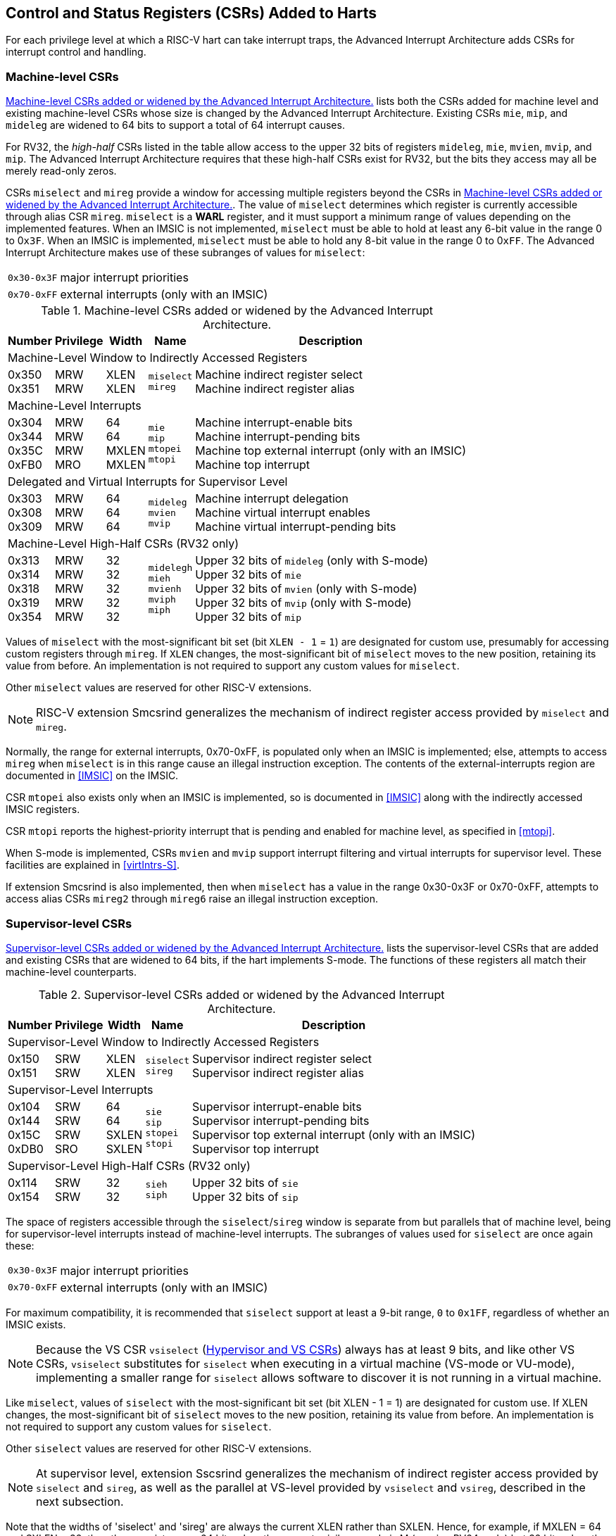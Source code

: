 [[CSRs]]
== Control and Status Registers (CSRs) Added to Harts

For each privilege level at which a RISC-V hart can take interrupt traps, the
Advanced Interrupt Architecture adds CSRs for interrupt control and
handling.

=== Machine-level CSRs

<<CSRs-M>> lists both the CSRs added for machine
level and existing machine-level CSRs whose size is changed by the
Advanced Interrupt Architecture. Existing CSRs `mie`, `mip`, and `mideleg` are widened to 64 bits to support a total of 64 interrupt causes.

For RV32, the _high-half_ CSRs listed in the table allow access to the
upper 32 bits of registers `mideleg`, `mie`, `mvien`, `mvip`, and `mip`. The Advanced Interrupt Architecture requires that these high-half CSRs exist for RV32, but the bits they access may all be merely read-only zeros.

CSRs `miselect` and `mireg` provide a window for accessing multiple registers beyond the CSRs in <<CSRs-M>>. The value of `miselect` determines which
register is currently accessible through alias CSR `mireg`. `miselect` is a *WARL* register, and it must support a minimum range of values depending on the implemented features. When an IMSIC is not implemented, `miselect` must be able to hold at least any 6-bit value in the range 0 to 0``x3F``. When an IMSIC is implemented, `miselect` must be able to hold any 8-bit value in the range 0 to 0``xFF``.
The Advanced Interrupt Architecture makes use
of these subranges of values for `miselect`:

[%autowidth,align="center",float="center",cols=">,<",grid=none,frame=none]
|===
|`0x30-0x3F`| major interrupt priorities
|`0x70-0xFF`| external interrupts (only with an IMSIC)
|===

[[CSRs-M]]
.Machine-level CSRs added or widened by the Advanced Interrupt Architecture.
[%autowidth,float="center",align="center",cols="^,^,^,<,<",options="header"]
|===
|Number |Privilege |Width |Name |Description
5+|Machine-Level Window to Indirectly Accessed Registers
|0x350 +
0x351 |MRW +
MRW |XLEN +
XLEN |`miselect` +
`mireg` |Machine indirect register select +
Machine indirect register alias
5+|Machine-Level Interrupts
|0x304 +
0x344 +
0x35C +
0xFB0 |MRW +
MRW +
MRW +
MRO |64 +
64 +
MXLEN +
MXLEN |`mie` +
`mip` +
`mtopei` +
`mtopi` |Machine interrupt-enable bits +
Machine interrupt-pending bits +
Machine top external interrupt (only with an IMSIC) +
Machine top interrupt
5+|Delegated and Virtual Interrupts for Supervisor Level
|0x303 +
0x308 +
0x309 |MRW +
MRW +
MRW |64 +
64 +
64 |`mideleg` +
`mvien` +
`mvip` |Machine interrupt delegation +
Machine virtual interrupt enables +
Machine virtual interrupt-pending bits
5+|Machine-Level High-Half CSRs (RV32 only)
|0x313 +
0x314 +
0x318 +
0x319 +
0x354|MRW +
MRW +
MRW +
MRW +
MRW |32 +
32 +
32 +
32 +
32 |`midelegh` +
`mieh` +
`mvienh` +
`mviph` +
`miph` |Upper 32 bits of `mideleg` (only with S-mode) +
Upper 32 bits of `mie` +
Upper 32 bits of `mvien` (only with S-mode) +
Upper 32 bits of `mvip` (only with S-mode) +
Upper 32 bits of `mip`
|===

Values of `miselect` with the most-significant bit set (bit
`XLEN - 1` = `1`) are designated for custom use,
presumably for accessing custom registers through `mireg`. If `XLEN` changes, the
most-significant bit of `miselect` moves to the new position, retaining its value
from before. An implementation is not required to support any custom
values for `miselect`.

Other `miselect` values are reserved for other RISC-V extensions.

[NOTE]
====
RISC-V extension Smcsrind generalizes the mechanism of
indirect register access provided by `miselect` and `mireg`.
====

Normally, the range for external interrupts, 0x70-0xFF, is populated only when
an IMSIC is implemented; else, attempts to access `mireg` when `miselect` is in this range
cause an illegal instruction exception. The contents of the
external-interrupts region are documented in
<<IMSIC>> on the IMSIC.

CSR `mtopei` also exists only when an IMSIC is implemented, so is documented in
<<IMSIC>> along with the indirectly accessed IMSIC
registers.

CSR `mtopi` reports the highest-priority interrupt that is pending and enabled
for machine level, as specified in <<mtopi>>.

When S-mode is implemented, CSRs `mvien` and `mvip` support interrupt filtering and
virtual interrupts for supervisor level. These facilities are explained
in <<virtIntrs-S>>.

If extension Smcsrind is also implemented, then when `miselect` has a value in the
range 0x30-0x3F
or 0x70-0xFF, attempts to access alias CSRs `mireg2` through `mireg6` raise an illegal
instruction exception.

=== Supervisor-level CSRs

<<CSRs-S>> lists the supervisor-level CSRs that are
added and existing CSRs that are widened to 64 bits, if the hart
implements S-mode. The functions of these registers all match their
machine-level counterparts.
[[CSRs-S]]
.Supervisor-level CSRs added or widened by the Advanced Interrupt Architecture.
[%autowidth,float="center",align="center",cols="^,^,^,<,<",options="header"]
|===
|Number |Privilege |Width |Name |Description
5+|Supervisor-Level Window to Indirectly Accessed Registers
|0x150 +
0x151 |SRW +
SRW |XLEN +
XLEN |`siselect` +
`sireg` |Supervisor indirect register select +
Supervisor indirect register alias
5+|Supervisor-Level Interrupts
|0x104 +
0x144 +
0x15C +
0xDB0 |SRW +
SRW +
SRW +
SRO |64 +
64 +
SXLEN +
SXLEN |`sie` +
`sip` +
`stopei` +
`stopi` |Supervisor interrupt-enable bits +
Supervisor interrupt-pending bits +
Supervisor top external interrupt (only with an IMSIC) +
Supervisor top interrupt
5+|Supervisor-Level High-Half CSRs (RV32 only)
|0x114 +
0x154 |SRW +
SRW |32 +
32|`sieh` +
`siph` |Upper 32 bits of `sie` +
Upper 32 bits of `sip`
|===

The space of registers accessible through the `siselect`/`sireg` window is separate from
but parallels that of machine level, being for supervisor-level
interrupts instead of machine-level interrupts.
The subranges of values used for `siselect` are once again these:

[%autowidth,align="center",float="center",cols=">,<",grid=none,frame=none]
|===
|`0x30-0x3F` |major interrupt priorities
|`0x70-0xFF` |external interrupts (only with an IMSIC)
|===

For maximum compatibility, it is recommended that `siselect` support at least a
9-bit range, `0` to `0x1FF`, regardless of whether an IMSIC exists.

[NOTE]
====
Because the VS CSR `vsiselect` (<<hypervisor-vs-csrs>>) always has at
least 9 bits, and like other VS CSRs, `vsiselect` substitutes for `siselect` when executing in
a virtual machine (VS-mode or VU-mode), implementing a smaller range for
`siselect` allows software to discover it is not running in a virtual machine.
====

Like `miselect`, values of `siselect` with the most-significant bit set (bit
XLEN - 1 = 1) are designated for custom use.
If XLEN changes, the most-significant bit of `siselect` moves to the new position,
retaining its value from before. An implementation is not required to
support any custom values for `siselect`.

Other `siselect` values are reserved for other RISC-V extensions.

[NOTE]
====
At supervisor level, extension Sscsrind generalizes the mechanism
of indirect register access provided by `siselect` and `sireg`,
as well as the parallel at VS-level provided by `vsiselect` and `vsireg`,
described in the next subsection.
====

Note that the widths of 'siselect' and 'sireg' are always the current XLEN rather than
SXLEN. Hence, for example, if MXLEN = 64 and SXLEN = 32, then these
registers are 64 bits when the current privilege mode is M (running RV64
code) but 32 bits when the privilege mode is S (RV32 code).

CSR `stopei` is described with the IMSIC in <<IMSIC>>.

Register `stopi` reports the highest-priority interrupt that is pending and
enabled for supervisor level, as specified in
<<stopi>>.

If extension Sscsrind is also implemented, then when `siselect` has a value in the range `0x30-0x3F` or `0x70-0xFF`, attempts to access alias CSRs `sireg2` through `sireg6` raise an illegal instruction exception (unless executing in a virtual machine, covered in the next section).

[[hypervisor-vs-csrs]]
=== Hypervisor and VS CSRs

If a hart implements the H extension,
then the hypervisor and VS CSRs listed in <<CSRs-hypervisor>> are also either added or widened to 64 bits.

The new hypervisor CSRs in the table (`hvien`, `hvictl` , `hviprio1`, and `hviprio2`) augment `hvip` for injecting interrupts into VS level. The use of these registers is covered in <<VSLevel>> on interrupts for virtual machines.

The new VS CSRs (`vsiselect`, `vsireg`, `vstopei`, and `vstopi`) all match supervisor CSRs, and substitute for those supervisor CSRs when executing in a virtual machine (in VS-mode or VU-mode).

CSR `vsiselect` is required to support at least a 9-bit range of `0` to `0x1FF`, whether or not an IMSIC is implemented. As with `siselect`, values of `vsiselect` with the most-significant bit set (bit XLEN - 1 = 1) are designated for custom use. If XLEN changes, the most-significant bit
of `vsiselect` moves to the new position, retaining its value from before.

Like `siselect` and `sireg`, the widths of `vsiselect` and `vsireg` are always the current XLEN rather than VSXLEN. Hence, for example, if HSXLEN = 64 and VSXLEN = 32, then these registers are 64 bits when accessed by a hypervisor in HS-mode (running RV64 code) but 32 bits for a guest OS in VS-mode (RV32 code).

[[CSRs-hypervisor]]
.Hypervisor and VS CSRs added or widened by the Advanced Interrupt Architecture. (Parameter HSXLEN is just another name for SXLEN for hypervisor-extended S-mode).
[float="center",align="center",cols="^2,^2,^2,<2,<7",options="header"]
|===
|Number |Privilege |Width |Name |Description
5+|Delegated and Virtual Interrupts, Interrupt Priorities, for VS Level

|0x603 +
0x608 +
0x609 +
0x645 +
0x646 +
0x647 |HRW +
HRW +
HRW +
HRW +
HRW +
HRW|64 +
64 +
HSXLEN +
64 +
64 +
64 |`hideleg` +
`hvien` +
`hvictl` +
`hvip` +
`hviprio1` +
`hviprio2` |Hypervisor interrupt delegation +
Hypervisor virtual interrupt enables +
Hypervisor virtual interrupt control +
Hypervisor virtual interrupt-pending bits +
Hypervisor VS-level interrupt priorities +
Hypervisor VS-level interrupt priorities
5+|VS-Level Window to Indirectly Accessed Registers
|0x250 +
0x251 |HRW +
HRW |XLEN +
XLEN |`vsiselect` +
`vsireg` |Virtual supervisor indirect register select +
Virtual supervisor indirect register alias
5+|VS-Level Interrupts
|0x204 +
0x244 +
0x25C +
&nbsp; +
0xEB0 |HRW +
HRW +
HRW +
&nbsp; +
HRO |64 +
64 +
VSXLEN +
&nbsp; +
VSXLEN |`vsie` +
`vsip` +
`vstopei` +
&nbsp; +
`vstopi` |Virtual supervisor interrupt-enable bits +
Virtual supervisor interrupt-pending bits +
Virtual supervisor top external interrupt +
 (only with an IMSIC) +
Virtual supervisor top interrupt
5+|Hypervisor and VS-Level High-Half CSRs (RV32 only)
|0x613 +
0x618 +
0x655 +
0x656 +
0x657 +
0x214 +
0x254 |HRW +
HRW +
HRW +
HRW +
HRW +
HRW +
HRW |32 +
32 +
32 +
32 +
32 +
32 +
32 |`hidelegh` +
`hvienh` +
`hviph` +
`hviprio1h` +
`hviprio2h` +
`vsieh` +
`vsiph` |Upper 32 bits of `hideleg` +
Upper 32 bits of `hvien` +
Upper 32 bits of `hvip` +
Upper 32 bits of `hviprio1` +
Upper 32 bits of `hviprio2` +
Upper 32 bits of `vsie` +
Upper 32 bits of `vsip`
|===

The space of registers selectable by `vsiselect` is more limited than for machine and supervisor levels:

[%autowidth,align="center",float="center",cols=">,<",grid=none,frame=none]
|===
|`0x030-0x03F`| inaccessible
|`0x070-0x0FF`| external interrupts (IMSIC only), or inaccessible
|===

Other `vsiselect` values are reserved for other RISC-V extensions.

For alias CSRs `sireg` and `vsireg`, the H extension's usual rules for when to raise a virtual instruction exception (based on whether an instruction is _HS-qualified_) are not applicable. The rules given in this section for `sireg` and `vsireg` apply instead, unless overridden by the requirements of <<CSRs-stateen>>, which take precedence over this section
when extension Smstateen is also implemented.

A virtual instruction exception is raised for attempts from VS-mode or
VU-mode to directly access `vsireg`, or attempts from VU-mode to access `sireg`.

When `vsiselect` has the number of an _inaccessible_ register, attempts from M-mode or HS-mode to access `vsireg` raise an illegal instruction exception, and attempts from VS-mode to access `sireg` (really `vsireg`) raise a virtual instruction exception.

[NOTE]
====
Requiring a range of 0-0x1FF for `vsiselect`, even though most or all of the space is reserved or inaccessible, permits a hypervisor to emulate indirectly
accessed registers in the implemented range, including registers that
are not currently defined but may be standardized in the future.
====

The indirectly accessed registers for external interrupts (numbers 0x70-0xFF)
are accessible only when field VGEIN of `hstatus` is the number of an implemented guest external interrupt, not zero. If VGEIN is not the number of an implemented guest external interrupt (including the case when no IMSIC
is implemented), then all indirect register numbers in the ranges 0x030-0x03F and 0x070-0x0FF designate an inaccessible register at VS level.

Along the same lines, when `hstatus.VGEIN` is not the number of an implemented
guest external interrupt, attempts from M-mode or HS-mode to access CSR `vstopei` raise an illegal instruction exception, and attempts from VS-mode to
access `stopei` raise a virtual instruction exception.

If extension Sscsrind is also implemented, then when `vsiselect` has a value in the range 0x30-0x3F or 0x70-0xFF, attempts from M-mode or HS-mode to access alias CSRs `vsireg2` through `vsireg6` raise an illegal instruction exception, and attempts from VS-mode to access `sireg2` through `sireg6` raise a virtual instruction exception.

=== Virtual instruction exceptions

Following the default rules for the H extension, attempts from
VS-mode to directly access a hypervisor or VS CSR other than `vsireg`, or from
VU-mode to access any supervisor-level CSR (including hypervisor and VS
CSRs) other than `sireg` or `vsireg`, usually raise not an illegal instruction exception but instead a virtual instruction exception. For details, see the H extension documentation.

Instructions that read/write CSR `stopei` or `vstopei` are considered to be _HS-qualified_ unless all of following are true: the hart has an IMSIC, extension Smstateen is implemented, and bit 58 of `mstateen0` is zero. (See the next section, <<CSRs-stateen>>, about `mstateen0`.)

For `sireg` and `vsireg`, see both the previous section, <<hypervisor-vs-csrs>>, and the next, <<CSRs-stateen>>, for when a virtual instruction exception is required instead of an illegal instruction exception.

[[CSRs-stateen]]
=== Access control by the state-enable CSRs

If extension Smstateen is implemented together with the Advanced
Interrupt Architecture (AIA), three bits of state-enable register `mstateen0` control access to AIA-added state from privilege modes less privileged
than M-mode:

[%autowidth,align="center",float="center",cols="<",grid=none,frame=none]
|===
|bit 60 CSRIND: CSRs `siselect`, `sireg`, `vsiselect`, and `vsireg`
|bit 59 AIA: all other state added by the AIA and not controlled by bits CSRIND and IMSIC
|bit 58 IMSIC: all IMSIC state, including CSRs `stopei` and `vstopei`
|===

If one of these bits is zero in `mstateen0`, an attempt to access the corresponding state from a privilege mode less privileged than M-mode results in an illegal instruction trap. As always, the state-enable CSRs do not affect
the accessibility of any state when in M-mode, only in less privileged modes. For more explanation, see the documentation for extension Smstateen.

The AIA bit controls access to AIA CSRs `siph`, `sieh`, `stopi`, `hidelegh`, `hvien`/`hvienh`, `hviph`, `hvictl`, `hviprio1`/`hviprio1h`, `hviprio2`/`hviprio2h`, `vsiph`, `vsieh`, and `vstopi`, as well as to the supervisor-level interrupt priorities accessed through `siselect` + `sireg` (the `iprio` array of <<intrPrios-S>>).

The IMSIC bit is implemented in `mstateen0` only if the hart has an IMSIC. If the
H extension is also implemented, this bit does not affect the
behavior or accessibility of hypervisor CSRs `hgeip` and `hgeie`, or field VGEIN of `hstatus`. In particular, guest external interrupts from an IMSIC continue to be visible to HS-mode in `hgeip` even when `mstateen0`.IMSIC is zero.

[NOTE]
====
An earlier, pre-ratification draft of Smstateen said that when `mstateen0`.IMSIC is zero, registers `hgeip` and `hgeie` and field VGEIN of `hstatus` are all read-only zeros. That effect is no longer correct.
====

If the hart does not have an IMSIC, the IMSIC bit of `mstateen0` is read-only zero, but Smstateen has no effect on attempts to access the nonexistent IMSIC
state.

[NOTE]
====
This means in particular that, when the hart does not have an IMSIC, the
following raise a virtual instruction exception as described in <<CSRs-hypervisor>>, not an illegal instruction exception, despite that `mstateen0`.IMSIC is zero:

* attempts from VS-mode to access `sireg` (really `vsireg`) while `vsiselect` has a value in the range 0x70–0xFF; and
* attempts from VS-mode to access `stopei` (really `vstopei`).
====

If the CSRIND bit of `mstateen0` is one, then regardless of any other `mstateen` bits (including the AIA and IMSIC bits of `mstateen0`), a virtual instruction exception is raised as described in <<hypervisor-vs-csrs>> for all attempts from VS-mode or
VU-mode to directly access `vsireg`, and for all attempts from VU-mode to access `sireg`. This behavior is overridden only when `mstateen0`.CSRIND is zero.

If the H extension is implemented, the same three bits are
defined also in hypervisor CSR `hstateen0` but concern only the state potentially accessible to a virtual machine executing in privilege modes VS and VU:

[%autowidth,align="center",float="center",cols="<",grid=none,frame=none]
|===
|bit 60 CSRIND: CSRs `siselect` and `sireg` (really `vsiselect` and `vsireg`)
|bit 59 AIA: CSRs `siph` and `sieh` (RV32 only) and `stopi` (really `vsiph`, `vsieh`, and `vstopi`)
|bit 58 IMSIC: all state of IMSIC guest interrupt files, including CSR `stopei`(really `vstopei`)
|===

If one of these bits is zero in `hstateen0`, and the same bit is one in `mstateen0`, then an attempt to access the corresponding state from VS or VU-mode raises a virtual instruction exception. (But note that, for high-half CSRs `siph` and `sieh`, this applies only when XLEN = 32. When XLEN > 32, an attempt to access `siph` or `sieh` raises an illegal instruction exception as usual, not a virtual instruction exception.)

If the CSRIND bit is one in `mstateen0` but is zero in `hstateen0`, then all attempts from VS or VU-mode to access `siselect` or `sireg` raise a virtual instruction exception, not an illegal instruction exception, regardless of the value of `vsiselect` or any other `mstateen` bits.

The IMSIC bit is implemented in `hstateen0` only if the hart has an IMSIC. Furthermore, even with an IMSIC, `hstateen0`.IMSIC may (or may not) be read-only zero if the IMSIC has no _guest interrupt files_ for guest external interrupts (<<IMSIC>>). When this bit is zero (whether read-only zero or set to zero), a virtual machine is prevented from accessing the hart's IMSIC the same as when `hstatus.VGEIN` = 0.

Extension Ssstateen is defined as the supervisor-level view of Smstateen. Therefore, the combination of Ssaia and Ssstateen incorporates the bits defined above for `hstateen0` but not those for `mstateen0`, since machine-level CSRs are not visible to supervisor level.
